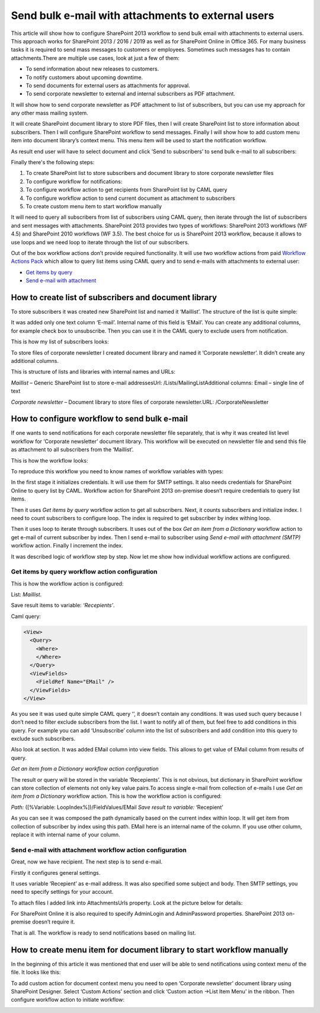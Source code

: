 Send bulk e-mail with attachments to external users
###################################################

This article will show how to configure SharePoint 2013 workflow to send bulk email with attachments to external users. This approach works for SharePoint 2013 / 2016 / 2019 as well as for SharePoint Online in Office 365. For many business tasks it is required to send mass messages to customers or employees. Sometimes such messages has to contain attachments.There are multiple use cases, look at just a few of them:

* To send information about new releases to customers.
* To notify customers about upcoming downtime.
* To send documents for external users as attachments for approval.
* To send corporate newsletter to external and internal subscribers as PDF attachment.

It will show how to send corporate newsletter as PDF attachment to list of subscribers, but you can use my approach for any other mass mailing system.

It will create SharePoint document library to store PDF files, then I will create SharePoint list to store information about subscribers. Then I will configure SharePoint workflow to send messages. Finally I will show how to add custom menu item into document library’s context menu. This menu item will be used to start the notification workflow.

As result end user will have to select document and click ‘Send to subscribers’ to send bulk e-mail to all subscribers:


.. image:: ../_static/img/bulk-email-attachments-1.png
   :alt: 


Finally there's the following steps:



1. To create SharePoint list to store subscribers and document library to store corporate newsletter files
2. To configure workflow for notifications:
3. To configure workflow action to get recipients from SharePoint list by CAML query
4. To configure workflow action to send current document as attachment to subscribers
5. To create custom menu item to start workflow manually

It will need to query all subscribers from list of subscribers using CAML query, then iterate through the list of subscribers and sent messages with attachments. SharePoint 2013 provides two types of workflows: SharePoint 2013 workflows (WF 4.5) and SharePoint 2010 workflows (WF 3.5). The best choice for us is SharePoint 2013 workflow, because it allows to use loops and we need loop to iterate through the list of our subscribers.

Out of the box workflow actions don’t provide required functionality. It will use two workflow actions from paid `Workflow Actions Pack <http://plumsail.com/workflow-actions-pack/>`_ which allow to query list items using CAML query and to send e-mails with attachments to external user:



*  `Get items by query </docs/workflow-actions-pack/actions/List%20items%20processing.html#get-items-by-query>`_ 
*  `Send e-mail with attachment </docs/workflow-actions-pack/actions/E-mail%20processing.html#send-e-mail-with-attachments>`_ 

How to create list of subscribers and document library
------------------------------------------------------
To store subscribers it was created new SharePoint list and named it ‘Maillist’. The structure of the list is quite simple:


.. image:: ../_static/img/bulk-email-attachments-2.png
   :alt: 


It was added only one text column ‘E-mail’. Internal name of this field is ‘EMail’. You can create any additional columns, for example check box to unsubscribe. Then you can use it in the CAML query to exclude users from notification.

This is how my list of subscribers looks:


.. image:: ../_static/img/bulk-email-attachments-3.png
   :alt: 


To store files of corporate newsletter I created document library and named it ‘Corporate newsletter’. It didn’t create any additional columns.

This is structure of lists and libraries with internal names and URLs:

*Maillist*  – Generic SharePoint list to store e-mail addressesUrl: /Lists/MailingListAdditional columns: Email – single line of text

*Corporate newsletter*  – Document library to store files of corporate newsletter.URL: /CorporateNewsletter

How to configure workflow to send bulk e-mail
---------------------------------------------
If one wants to send notifications for each corporate newsletter file separately, that is why it was created list level workflow for ‘Corporate newsletter’ document library. This workflow will be executed on newsletter file and send this file as attachment to all subscribers from the ‘Maillist’.

This is how the workflow looks:


.. image:: ../_static/img/bulk-email-attachments-4.png
   :alt: 


To reproduce this workflow you need to know names of workflow variables with types:


.. image:: ../_static/img/bulk-email-attachments-5.png
   :alt: 

In the first stage it initializes credentials. It will use them for SMTP settings. It also needs credentials for SharePoint Online to query list by CAML. Workflow action for SharePoint 2013 on-premise doesn’t require credentials to query list items.

Then it uses *Get items by query*  workflow action to get all subscribers. Next, it counts subscribers and initialize index. I need to count subscribers to configure loop. The index is required to get subscriber by index withing loop.

Then it uses loop to iterate through subscribers. It uses out of the box *Get an item from a Dictionary*  workflow action to get e-mail of current subscriber by index. Then I send e-mail to subscriber using *Send e-mail with attachment (SMTP)*  workflow action. Finally I increment the index.

It was described logic of workflow step by step. Now let me show how individual workflow actions are configured.

Get items by query workflow action configuration
++++++++++++++++++++++++++++++++++++++++++++++++
This is how the workflow action is configured:

List: *Maillist*.

Save result items to variable: *‘Recepients’*. 

Caml query:

.. code:: xml

  <View>
    <Query>
      <Where>
      </Where>
    </Query>
    <ViewFields>
      <FieldRef Name="EMail" />
    </ViewFields>
  </View>

As you see it was used quite simple CAML query ‘’, it doesn’t contain any conditions. It was used such query because I don’t need to filter exclude subscribers from the list. I want to notify all of them, but feel free to add conditions in this query. For example you can add ‘Unsubscribe’ column into the list of subscribers and add condition into this query to exclude such subscribers.

Also look at section. It was added EMail column into view fields. This allows to get value of EMail column from results of query.

*Get an item from a Dictionary workflow action configuration*

The result or query will be stored in the variable ‘Recepients’. This is not obvious, but dictionary in SharePoint workflow can store collection of elements not only key value pairs.\To access single e-mail from collection of e-mails I use *Get an item from a Dictionary*  workflow action. This is how the workflow action is configured:

*Path:*  ([%Variable: LoopIndex%])/FieldValues/EMail *Save result to variable:*  ‘Recepient’

As you can see it was composed the path dynamically based on the current index within loop. It will get item from collection of subscriber by index using this path. EMail here is an internal name of the column. If you use other column, replace it with internal name of your column.



Send e-mail with attachment workflow action configuration
+++++++++++++++++++++++++++++++++++++++++++++++++++++++++

Great, now we have recipient. The next step is to send e-mail.

Firstly it configures general settings.

It uses variable ‘Recepient’ as e-mail address. It was also specified some subject and body. Then SMTP settings, you need to specify settings for your account.

To attach files I added link into AttachmentsUrls property. Look at the picture below for details:

 
.. image:: ../_static/img/bulk-email-attachments-6.png
   :alt: 

For SharePoint Online it is also required to specify AdminLogin and AdminPassword properties. SharePoint 2013 on-premise doesn’t require it.

That is all. The workflow is ready to send notifications based on mailing list.

How to create menu item for document library to start workflow manually
-----------------------------------------------------------------------
In the beginning of this article it was mentioned that end user will be able to send notifications using context menu of the file. It looks like this:


.. image:: ../_static/img/bulk-email-attachments-7.png
   :alt: 

To add custom action for document context menu you need to open ‘Corporate newsletter’ document library using SharePoint Designer. Select ‘Custom Actions’ section and click ‘Custom action -\>List Item Menu’ in the ribbon. Then configure workflow action to initiate workflow:


.. image:: ../_static/img/bulk-email-attachments-8.png
   :alt: 

